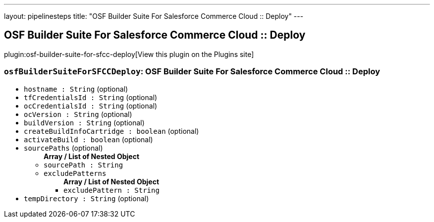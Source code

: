 ---
layout: pipelinesteps
title: "OSF Builder Suite For Salesforce Commerce Cloud :: Deploy"
---

:notitle:
:description:
:author:
:email: jenkinsci-users@googlegroups.com
:sectanchors:
:toc: left
:compat-mode!:

== OSF Builder Suite For Salesforce Commerce Cloud :: Deploy

plugin:osf-builder-suite-for-sfcc-deploy[View this plugin on the Plugins site]

=== `osfBuilderSuiteForSFCCDeploy`: OSF Builder Suite For Salesforce Commerce Cloud :: Deploy
++++
<ul><li><code>hostname : String</code> (optional)
</li>
<li><code>tfCredentialsId : String</code> (optional)
</li>
<li><code>ocCredentialsId : String</code> (optional)
</li>
<li><code>ocVersion : String</code> (optional)
</li>
<li><code>buildVersion : String</code> (optional)
</li>
<li><code>createBuildInfoCartridge : boolean</code> (optional)
</li>
<li><code>activateBuild : boolean</code> (optional)
</li>
<li><code>sourcePaths</code> (optional)
<ul><b>Array / List of Nested Object</b>
<li><code>sourcePath : String</code>
</li>
<li><code>excludePatterns</code>
<ul><b>Array / List of Nested Object</b>
<li><code>excludePattern : String</code>
</li>
</ul></li>
</ul></li>
<li><code>tempDirectory : String</code> (optional)
</li>
</ul>


++++
